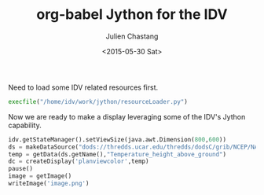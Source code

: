 #+TITLE: org-babel Jython for the IDV
#+DATE: <2015-05-30 Sat>
#+AUTHOR: Julien Chastang
#+EMAIL: chastang@ucar.edu
#+OPTIONS: ':nil *:t -:t ::t <:t H:3 \n:nil ^:t arch:headline author:t c:nil
#+OPTIONS: creator:comment d:(not "LOGBOOK") date:t e:t email:nil f:t inline:t
#+OPTIONS: num:t p:nil pri:nil stat:t tags:t tasks:t tex:t timestamp:t toc:t
#+OPTIONS: todo:t |:t
#+CREATOR: Emacs 24.5.1 (Org mode 8.2.10)
#+DESCRIPTION:
#+EXCLUDE_TAGS: noexport
#+KEYWORDS:
#+LANGUAGE: en
#+SELECT_TAGS: export


Need to load some IDV related resources first. 

#+BEGIN_SRC python :session :results none
  execfile("/home/idv/work/jython/resourceLoader.py")
#+END_SRC

#+RESULTS:

Now we are ready to make a display leveraging some of the IDV's Jython 
capability.

#+BEGIN_SRC python :session :output none
  idv.getStateManager().setViewSize(java.awt.Dimension(800,600))
  ds = makeDataSource("dods://thredds.ucar.edu/thredds/dodsC/grib/NCEP/NAM/CONUS_80km/NAM_CONUS_80km_20150528_0000.grib1")
  temp = getData(ds.getName(),"Temperature_height_above_ground")
  dc = createDisplay('planviewcolor',temp)
  pause()
  image = getImage()
  writeImage('image.png')
#+END_SRC

#+RESULTS:


[[./image.png]]


